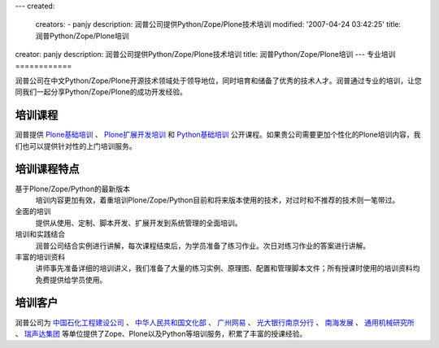 ---
created:
  creators:
  - panjy
  description: 润普公司提供Python/Zope/Plone技术培训
  modified: '2007-04-24 03:42:25'
  title: 润普Python/Zope/Plone培训
creator: panjy
description: 润普公司提供Python/Zope/Plone技术培训
title: 润普Python/Zope/Plone培训
---
专业培训
============

.. image:: ../images/training.jpg
   :height: 200
   :class: image-right 


润普公司在中文Python/Zope/Plone开源技术领域处于领导地位，同时培育和储备了优秀的技术人才。润普通过专业的培训，让您同我们一起分享Python/Zope/Plone的成功开发经验。

培训课程
============
润普提供 `Plone基础培训 <plone-basic>`__ 、 `Plone扩展开发培训 <plone-advanced>`__ 和 `Python基础培训 <python-basic>`__ 公开课程。如果贵公司需要更加个性化的Plone培训内容，我们也可以提供针对性的上门培训服务。

培训课程特点
===================
基于Plone/Zope/Python的最新版本
  培训内容更加有效，着重培训Plone/Zope/Python目前和将来版本使用的技术，对过时和不推荐的技术则一笔带过。

全面的培训
  提供从使用、定制、脚本开发、扩展开发到系统管理的全面培训。

培训和实践结合
  润普公司结合实例进行讲解，每次课程结束后，为学员准备了练习作业。次日对练习作业的答案进行讲解。

丰富的培训资料
  讲师事先准备详细的培训讲义，我们准备了大量的练习实例、原理图、配置和管理脚本文件；所有授课时使用的培训资料均免费提供给学员使用。

培训客户
==============
润普公司为 `中国石化工程建设公司`__ 、 `中华人民共和国文化部`__ 、 `广州网易`__ 、 `光大银行南京分行`__ 、 `南海发展`__ 、 `通用机械研究所`__ 、 `瑞声达集团`__  等单位提供了Zope、Plone以及Python等培训服务，积累了丰富的授课经验。

__ http://www.sei.com.cn
__ http://www.ccnt.gov.cn/
__ http://www.163.com
__ http://www.cebbank.com/
__ http://www.nhd.net.cn
__ http://www.hgmri.com
__ http://www.gnresound.com.cn/
